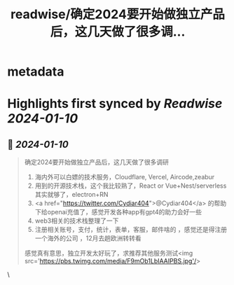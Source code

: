 :PROPERTIES:
:title: readwise/确定2024要开始做独立产品后，这几天做了很多调...
:END:


* metadata
:PROPERTIES:
:author: [[shengxj1 on Twitter]]
:full-title: "确定2024要开始做独立产品后，这几天做了很多调..."
:category: [[tweets]]
:url: https://twitter.com/shengxj1/status/1718561351059296456
:image-url: https://pbs.twimg.com/profile_images/1688110986799271936/Pyt9pQSf.jpg
:END:

* Highlights first synced by [[Readwise]] [[2024-01-10]]
** 📌 [[2024-01-10]]
#+BEGIN_QUOTE
确定2024要开始做独立产品后，这几天做了很多调研
1. 海内外可以白嫖的技术服务，Cloudflare, Vercel, Aircode,zeabur
2. 用到的开源技术栈，这个我比较熟了，React or Vue+Nest/serverless其实就够了，electron+RN
3. <a href="https://twitter.com/Cydiar404">@Cydiar404</a> 的帮助下给openai充值了，感觉开发各种app有gpt4的助力会好一些
4. web3相关的技术栈整理了一下
5. 注册相关账号，支付，统计，表单，客服，邮件啥的 ，感觉还是得注册一个海外的公司  ，12月去趟欧洲转转看
感觉真有意思，独立开发太好玩了，求推荐其他服务测试<img src='https://pbs.twimg.com/media/F9mOb1LbIAAIPBS.jpg'/> 
#+END_QUOTE\